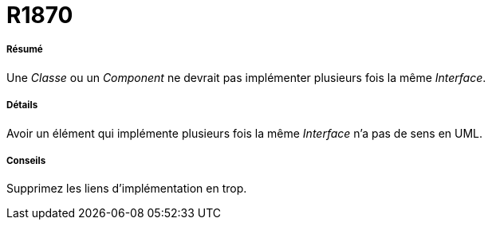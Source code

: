 // Disable all captions for figures.
:!figure-caption:
// Path to the stylesheet files
:stylesdir: .

[[R1870]]

[[r1870]]
= R1870

[[Résumé]]

[[résumé]]
===== Résumé

Une _Classe_ ou un _Component_ ne devrait pas implémenter plusieurs fois la même _Interface_.

[[Détails]]

[[détails]]
===== Détails

Avoir un élément qui implémente plusieurs fois la même _Interface_ n'a pas de sens en UML.

[[Conseils]]

[[conseils]]
===== Conseils

Supprimez les liens d'implémentation en trop.


